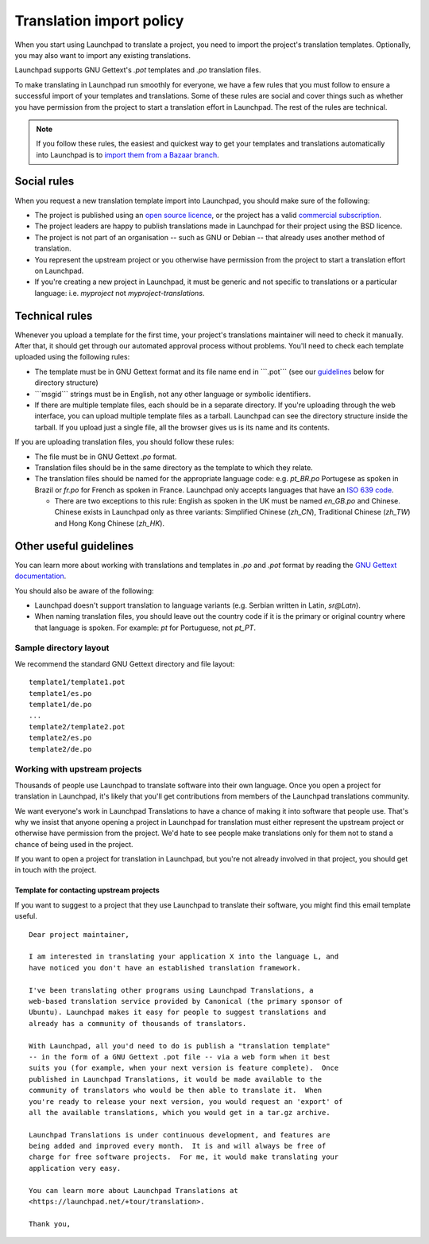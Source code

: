 Translation import policy
=========================

When you start using Launchpad to translate a project, you need to
import the project's translation templates. Optionally, you may also
want to import any existing translations.

Launchpad supports GNU Gettext's *.pot* templates and *.po* translation
files.

To make translating in Launchpad run smoothly for everyone, we have a
few rules that you must follow to ensure a successful import of your
templates and translations. Some of these rules are social and cover
things such as whether you have permission from the project to start a
translation effort in Launchpad. The rest of the rules are technical.

.. note::
    If you follow these rules, the easiest and quickest way to get
    your templates and translations automatically into Launchpad is to
    `import them from a Bazaar branch <Translations/ImportingFromBazaarBranches>`__.

Social rules
------------

When you request a new translation template import into Launchpad, you
should make sure of the following:

-  The project is published using an `open source
   licence <Legal#Project_eligibility>`__, or the project has a valid
   `commercial
   subscription <https://launchpad.net/+tour/join-launchpad#commercial>`__.
-  The project leaders are happy to publish translations made in
   Launchpad for their project using the BSD licence.
-  The project is not part of an organisation -- such as GNU or Debian
   -- that already uses another method of translation.
-  You represent the upstream project or you otherwise have permission
   from the project to start a translation effort on Launchpad.
-  If you're creating a new project in Launchpad, it must be generic and
   not specific to translations or a particular language: i.e.
   *myproject* not *myproject-translations*.

Technical rules
---------------

Whenever you upload a template for the first time, your project's
translations maintainer will need to check it manually. After that, it
should get through our automated approval process without problems.
You'll need to check each template uploaded using the following rules:

-  The template must be in GNU Gettext format and its file name end in
   \```.pot``\` (see our `guidelines <#guidelines>`__ below for
   directory structure)
-  \```msgid``\` strings must be in English, not any other language or
   symbolic identifiers.
-  If there are multiple template files, each should be in a separate
   directory. If you're uploading through the web interface, you can
   upload multiple template files as a tarball. Launchpad can see the
   directory structure inside the tarball. If you upload just a single
   file, all the browser gives us is its name and its contents.

If you are uploading translation files, you should follow these rules:

-  The file must be in GNU Gettext *.po* format.
-  Translation files should be in the same directory as the template to
   which they relate.
-  The translation files should be named for the appropriate language
   code: e.g. *pt_BR.po* Portugese as spoken in Brazil or *fr.po* for
   French as spoken in France. Launchpad only accepts languages that
   have an `ISO 639 code <http://en.wikipedia.org/wiki/ISO_639>`__.

   -  There are two exceptions to this rule: English as spoken in the UK
      must be named *en_GB.po* and Chinese. Chinese exists in Launchpad
      only as three variants: Simplified Chinese (*zh_CN*), Traditional
      Chinese (*zh_TW*) and Hong Kong Chinese (*zh_HK*).

Other useful guidelines
-----------------------

You can learn more about working with translations and templates in
*.po* and *.pot* format by reading the `GNU Gettext
documentation <http://www.gnu.org/software/gettext/manual/gettext.html>`__.

You should also be aware of the following:

-  Launchpad doesn't support translation to language variants (e.g.
   Serbian written in Latin, *sr@Latn*).
-  When naming translation files, you should leave out the country code
   if it is the primary or original country where that language is
   spoken. For example: *pt* for Portuguese, not *pt_PT*.

Sample directory layout
~~~~~~~~~~~~~~~~~~~~~~~

We recommend the standard GNU Gettext directory and file layout:

::

     template1/template1.pot
     template1/es.po
     template1/de.po
     ...
     template2/template2.pot
     template2/es.po
     template2/de.po

Working with upstream projects
~~~~~~~~~~~~~~~~~~~~~~~~~~~~~~

Thousands of people use Launchpad to translate software into their own
language. Once you open a project for translation in Launchpad, it's
likely that you'll get contributions from members of the Launchpad
translations community.

We want everyone's work in Launchpad Translations to have a chance of
making it into software that people use. That's why we insist that
anyone opening a project in Launchpad for translation must either
represent the upstream project or otherwise have permission from the
project. We'd hate to see people make translations only for them not to
stand a chance of being used in the project.

If you want to open a project for translation in Launchpad, but you're
not already involved in that project, you should get in touch with the
project.

Template for contacting upstream projects
^^^^^^^^^^^^^^^^^^^^^^^^^^^^^^^^^^^^^^^^^

If you want to suggest to a project that they use Launchpad to translate
their software, you might find this email template useful.

::

   Dear project maintainer,

   I am interested in translating your application X into the language L, and
   have noticed you don't have an established translation framework.

   I've been translating other programs using Launchpad Translations, a
   web-based translation service provided by Canonical (the primary sponsor of
   Ubuntu). Launchpad makes it easy for people to suggest translations and
   already has a community of thousands of translators.

   With Launchpad, all you'd need to do is publish a "translation template"
   -- in the form of a GNU Gettext .pot file -- via a web form when it best
   suits you (for example, when your next version is feature complete).  Once
   published in Launchpad Translations, it would be made available to the
   community of translators who would be then able to translate it.  When
   you're ready to release your next version, you would request an 'export' of
   all the available translations, which you would get in a tar.gz archive.

   Launchpad Translations is under continuous development, and features are
   being added and improved every month.  It is and will always be free of
   charge for free software projects.  For me, it would make translating your
   application very easy.

   You can learn more about Launchpad Translations at
   <https://launchpad.net/+tour/translation>.

   Thank you,
